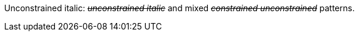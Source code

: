 Unconstrained italic: pass:q[<del>__unconstrained italic__</del>] and mixed pass:q[<del>_constrained_ __unconstrained__</del>] patterns.